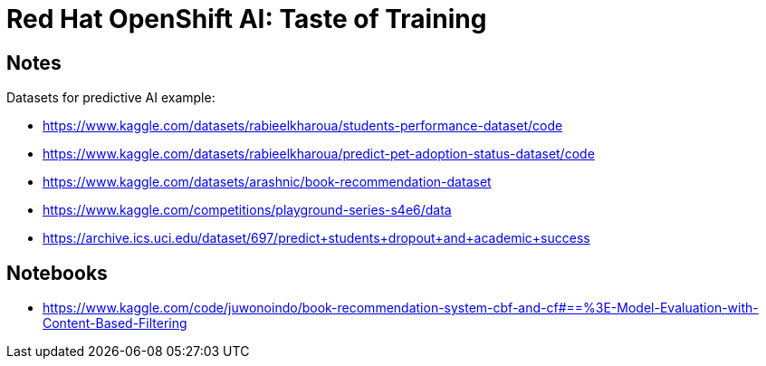 
= Red Hat OpenShift AI: Taste of Training



== Notes

Datasets for predictive AI example:

- https://www.kaggle.com/datasets/rabieelkharoua/students-performance-dataset/code
- https://www.kaggle.com/datasets/rabieelkharoua/predict-pet-adoption-status-dataset/code
- https://www.kaggle.com/datasets/arashnic/book-recommendation-dataset
- https://www.kaggle.com/competitions/playground-series-s4e6/data
- https://archive.ics.uci.edu/dataset/697/predict+students+dropout+and+academic+success

== Notebooks

- https://www.kaggle.com/code/juwonoindo/book-recommendation-system-cbf-and-cf#==%3E-Model-Evaluation-with-Content-Based-Filtering
